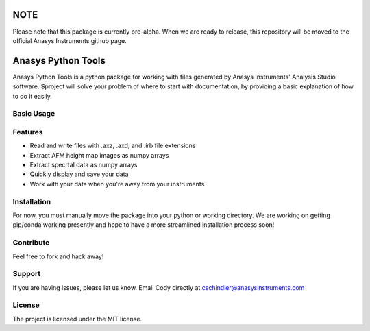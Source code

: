 NOTE
====
Please note that this package is currently pre-alpha. When we are ready to release, this repository will be moved to the official Anasys Instruments github page.

Anasys Python Tools
========

Anasys Python Tools is a python package for working with files generated by Anasys Instruments' Analysis Studio software.
$project will solve your problem of where to start with documentation,
by providing a basic explanation of how to do it easily.

Basic Usage
-----------
.. code-block:: python
  import anasyspythontools as anasys
  # Get your stuff done
  f = anasys.read("afmdata.axz")
  # Grab all the height map data from the file
  heightmaps = f.HeightMaps
  # Show off your beautiful images
  heightmaps['Height 1'].show()

Features
--------

- Read and write files with .axz, .axd, and .irb file extensions
- Extract AFM height map images as numpy arrays
- Extract specrtal data as numpy arrays
- Quickly display and save your data
- Work with your data when you're away from your instruments

Installation
------------

For now, you must manually move the package into your python or working directory. We are working on getting pip/conda working presently and hope to have a more streamlined installation process soon!

Contribute
----------

Feel free to fork and hack away!

Support
-------

If you are having issues, please let us know.
Email Cody directly at cschindler@anasysinstruments.com

License
-------

The project is licensed under the MIT license.
